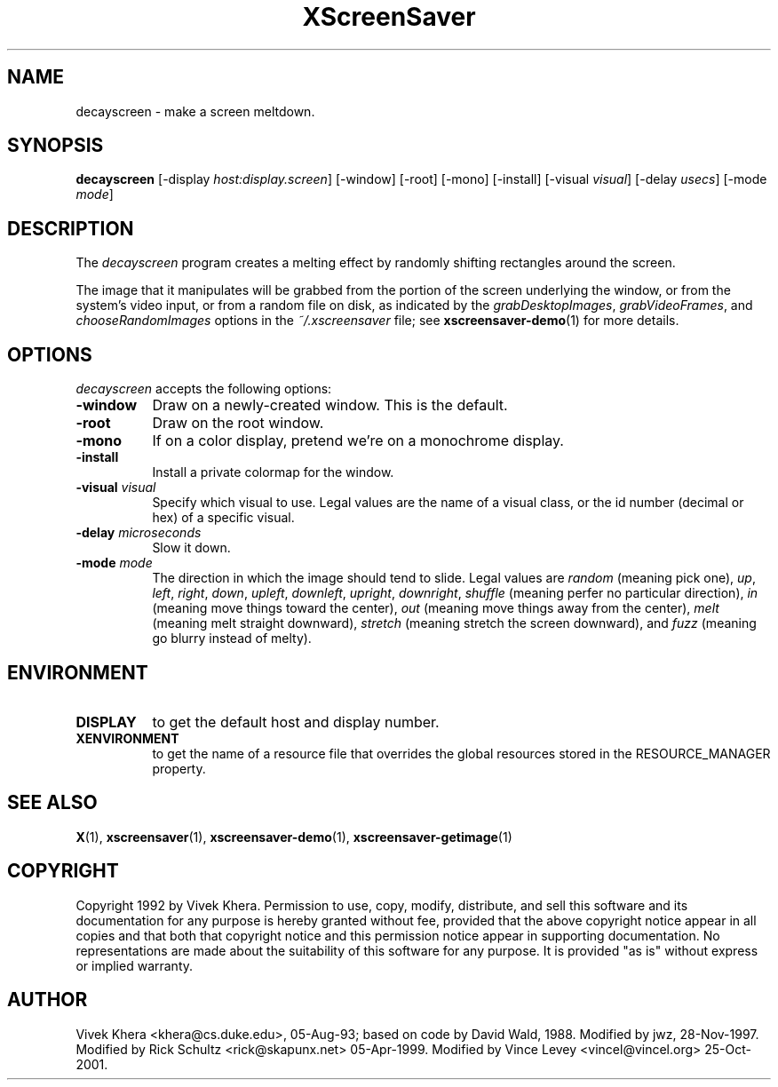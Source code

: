 .TH XScreenSaver 1 "05-Apr-1999" "X Version 11"
.SH NAME
decayscreen - make a screen meltdown.
.SH SYNOPSIS
.B decayscreen
[\-display \fIhost:display.screen\fP] [\-window] [\-root] [\-mono] [\-install]
[\-visual \fIvisual\fP] [\-delay \fIusecs\fP] [\-mode \fImode\fP]
.SH DESCRIPTION
The \fIdecayscreen\fP program creates a melting effect by randomly
shifting rectangles around the screen.

The image that it manipulates will be grabbed from the portion of
the screen underlying the window, or from the system's video input, 
or from a random file on disk, as indicated by 
the \fIgrabDesktopImages\fP, \fIgrabVideoFrames\fP, 
and \fIchooseRandomImages\fP options in the \fI~/.xscreensaver\fP
file; see
.BR xscreensaver-demo (1)
for more details.
.SH OPTIONS
.I decayscreen
accepts the following options:
.TP 8
.B \-window
Draw on a newly-created window.  This is the default.
.TP 8
.B \-root
Draw on the root window.
.TP 8
.B \-mono 
If on a color display, pretend we're on a monochrome display.
.TP 8
.B \-install
Install a private colormap for the window.
.TP 8
.B \-visual \fIvisual\fP
Specify which visual to use.  Legal values are the name of a visual class,
or the id number (decimal or hex) of a specific visual.
.TP 8
.B \-delay \fImicroseconds\fP
Slow it down.
.TP 8
.B \-mode \fImode\fP
The direction in which the image should tend to slide.  Legal values are
\fIrandom\fP (meaning pick one), \fIup\fP, \fIleft\fP, \fIright\fP, 
\fIdown\fP, \fIupleft\fP, \fIdownleft\fP, \fIupright\fP, \fIdownright\fP, 
\fIshuffle\fP (meaning perfer no particular direction), \fIin\fP (meaning
move things toward the center), \fIout\fP (meaning move things away
from the center), \fImelt\fP (meaning melt straight 
downward),  \fIstretch\fP (meaning stretch the screen downward),
and \fIfuzz\fP (meaning go blurry instead of melty).
.SH ENVIRONMENT
.PP
.TP 8
.B DISPLAY
to get the default host and display number.
.TP 8
.B XENVIRONMENT
to get the name of a resource file that overrides the global resources
stored in the RESOURCE_MANAGER property.
.SH "SEE ALSO"
.BR X (1),
.BR xscreensaver (1),
.BR xscreensaver\-demo (1),
.BR xscreensaver\-getimage (1)
.SH COPYRIGHT
Copyright 1992 by Vivek Khera.  Permission to use, copy, modify, distribute, 
and sell this software and its documentation for any purpose is hereby granted
without fee, provided that the above copyright notice appear in all copies and
that both that copyright notice and this permission notice appear in 
supporting documentation.  No representations are made about the suitability
of this software for any purpose.  It is provided "as is" without express or
implied warranty.
.SH AUTHOR
Vivek Khera <khera@cs.duke.edu>, 05-Aug-93; based on code by David Wald, 1988.
Modified by jwz, 28-Nov-1997.
Modified by Rick Schultz <rick@skapunx.net> 05-Apr-1999.
Modified by Vince Levey <vincel@vincel.org> 25-Oct-2001.
